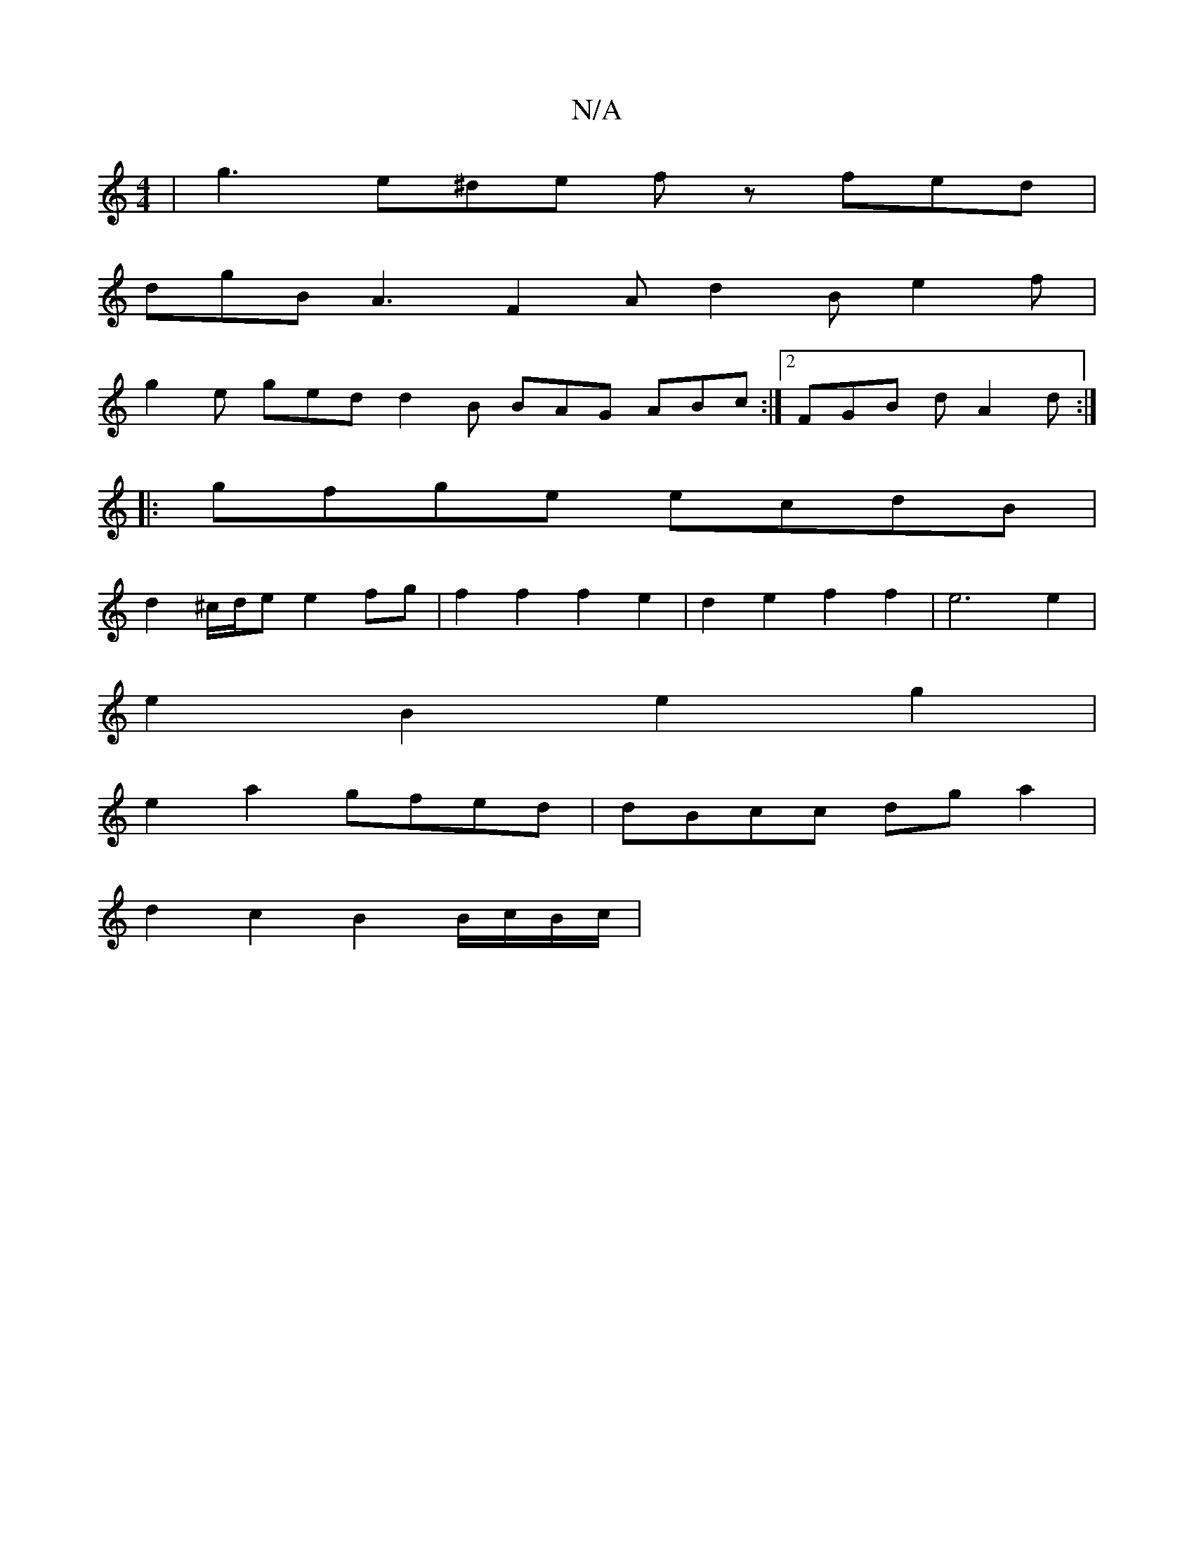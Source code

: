 X:1
T:N/A
M:4/4
R:N/A
K:Cmajor
 | g3 e^de f z fed|
dgB A3 F2A d2B e2f|
g2e ged d2B BAG ABc:|2 FGB d A2 d :|
|:gfge ecdB |
d2 ^c/d/e e2 fg |f2 f2 f2 e2 | d2 e2 f2f2|e6 e2 |
e2 B2 e2 g2 |
e2 a2 gfed | dBcc dg a2 |
d2 c2 B2 B/c/B/c/ |